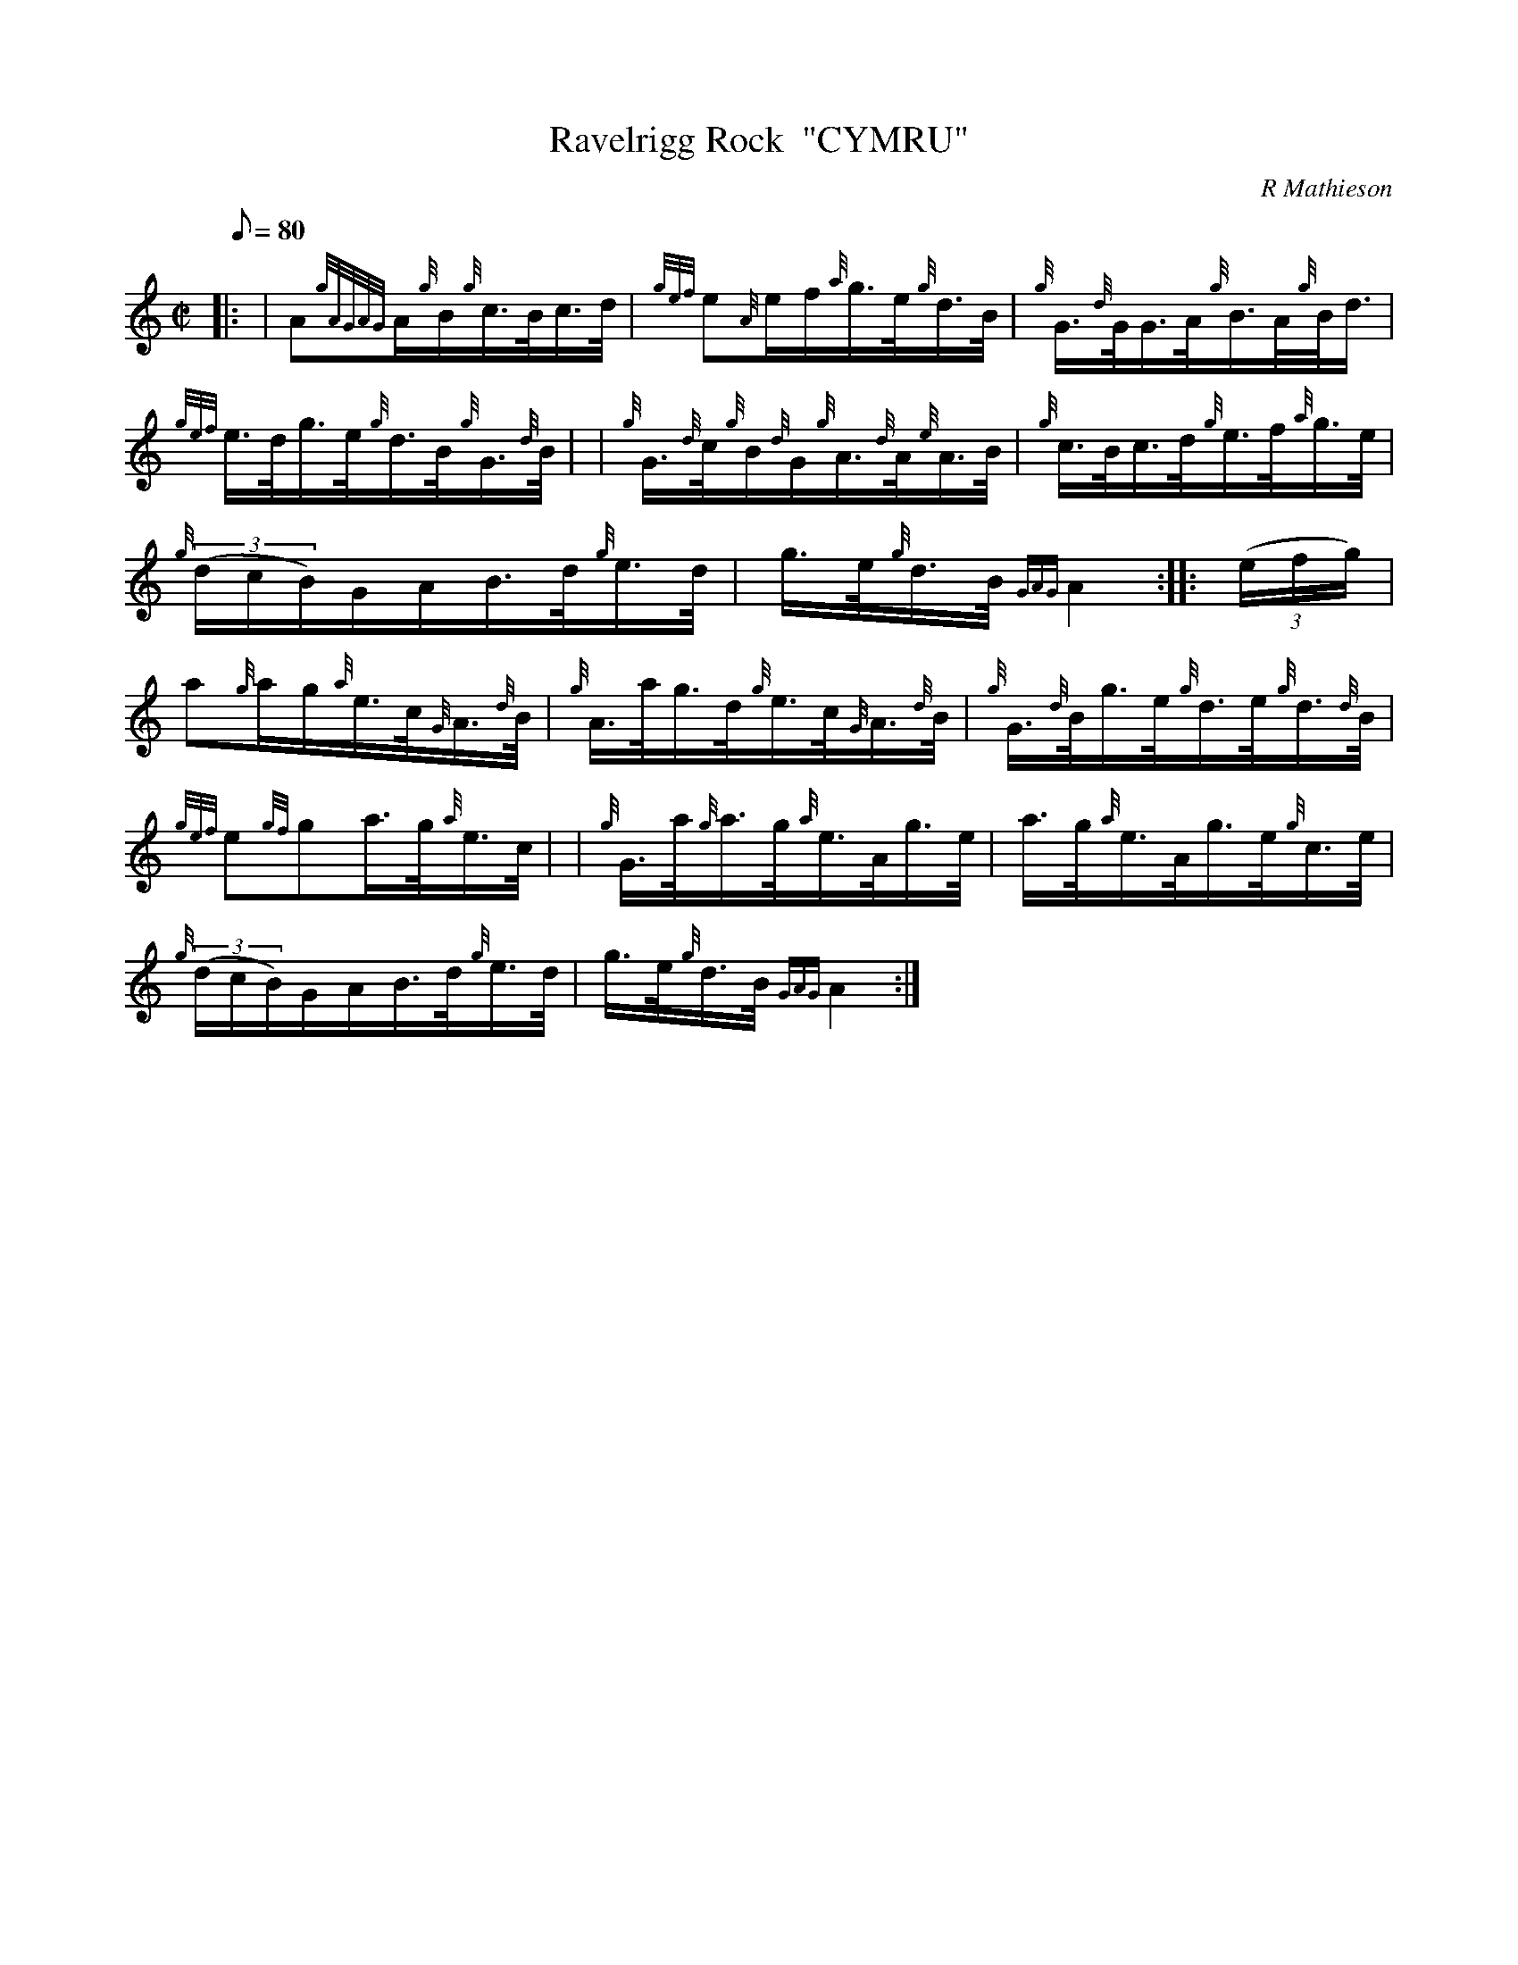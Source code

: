 X: 1
T:Ravelrigg Rock  "CYMRU"
M:C|
L:1/8
Q:80
C:R Mathieson
S:Hornpipe
K:HP
|: | A{gAGAG}A/2{g}B/2{g}c3/4B/4c3/4d/4|
{gef}e{A}e/2f/2{a}g3/4e/4{g}d3/4B/4|
{g}G3/4{d}G/4G3/4A/4{g}B3/4A/4{g}B/4d3/4|  !
{gef}e3/4d/4g3/4e/4{g}d3/4B/4{g}G3/4{d}B/4| |
{g}G3/4{d}c/4{g}B/2{d}G/2{g}A3/4{d}A/4{e}A3/4B/4|
{g}c3/4B/4c3/4d/4{g}e3/4f/4{a}g3/4e/4|  !
{g}((3d/2c/2B/2)G/2A/2B3/4d/4{g}e3/4d/4|
g3/4e/4{g}d3/4B/4{GAG}A2:| |:
((3e/2f/2g/2)|  !
a{g}a/2g/2{a}e3/4c/4{G}A3/4{d}B/4|
{g}A3/4a/4g3/4d/4{g}e3/4c/4{G}A3/4{d}B/4|
{g}G3/4{d}B/4g3/4e/4{g}d3/4e/4{g}d3/4{d}B/4|  !
{gef}e{gf}ga3/4g/4{a}e3/4c/4| |
{g}G3/4a/4{g}a3/4g/4{a}e3/4A/4g3/4e/4|
a3/4g/4{a}e3/4A/4g3/4e/4{g}c3/4e/4|  !
{g}((3d/2c/2B/2)G/2A/2B3/4d/4{g}e3/4d/4|
g3/4e/4{g}d3/4B/4{GAG}A2:|
